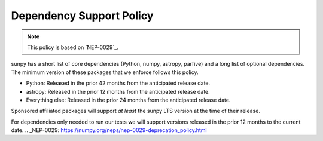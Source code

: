 .. _dependency_versions:

*************************
Dependency Support Policy
*************************

.. note::

    This policy is based on `NEP-0029`_.

sunpy has a short list of core dependencies (Python, numpy, astropy, parfive) and a long list of optional dependencies.
The minimum version of these packages that we enforce follows this policy.

* Python: Released in the prior 42 months from the anticipated release date.
* astropy: Released in the prior 12 months from the anticipated release date.
* Everything else: Released in the prior 24 months from the anticipated release date.

Sponsored affiliated packages will support *at least* the sunpy LTS version at the time of their release.

For dependencies only needed to run our tests we will support versions released in the prior 12 months to the current date.
.. _NEP-0029: https://numpy.org/neps/nep-0029-deprecation_policy.html
